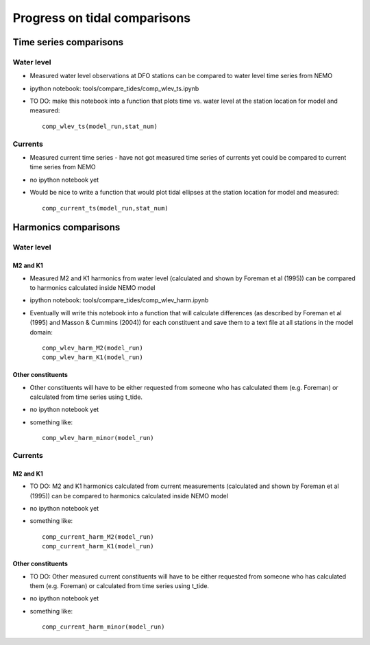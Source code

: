 Progress on tidal comparisons
===========================================

Time series comparisons
--------------------------------------

Water level
*********** 

* Measured water level observations at DFO stations can be compared to water level time series from NEMO

* ipython notebook: tools/compare_tides/comp_wlev_ts.ipynb

* TO DO: make this notebook into a function that plots time vs. water level at the station location for model and measured: ::

	comp_wlev_ts(model_run,stat_num)

Currents
**********
 
* Measured current time series - have not got measured time series of currents yet could be compared to current time series from NEMO

* no ipython notebook yet

* Would be nice to write a function that would plot tidal ellipses at the station location for model and measured: ::
	
	comp_current_ts(model_run,stat_num)

Harmonics comparisons
-------------------------------------------

Water level 
************

M2 and K1
+++++++++++++++++++

* Measured M2 and K1 harmonics from water level (calculated and shown by Foreman et al (1995))  can be compared to harmonics calculated inside NEMO model

* ipython notebook: tools/compare_tides/comp_wlev_harm.ipynb

* Eventually will write this notebook into a function that will calculate differences (as described by Foreman et al (1995) and Masson & Cummins (2004)) for each constituent and save them to a text file at all stations in the model domain: ::
	
	comp_wlev_harm_M2(model_run)
	comp_wlev_harm_K1(model_run)

Other constituents
+++++++++++++++++++++

* Other constituents will have to be either requested from someone who has calculated them (e.g. Foreman) or calculated from time series using t_tide.

* no ipython notebook yet

* something like: ::
	
	comp_wlev_harm_minor(model_run)


Currents
************

M2 and K1
+++++++++++++++++++

* TO DO: M2 and K1 harmonics calculated from current measurements (calculated and shown by Foreman et al (1995))  can be compared to harmonics calculated inside NEMO model

* no ipython notebook yet

* something like: ::

	comp_current_harm_M2(model_run)
	comp_current_harm_K1(model_run)

Other constituents
+++++++++++++++++++++

* TO DO: Other measured current constituents will have to be either requested from someone who has calculated them (e.g. Foreman) or calculated from time series using t_tide.

* no ipython notebook yet

* something like: ::

	comp_current_harm_minor(model_run)




